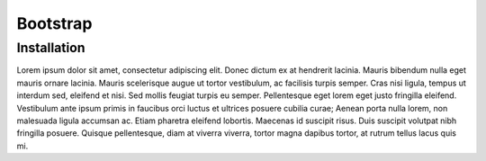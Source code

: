 Bootstrap
===============

Installation
------------
Lorem ipsum dolor sit amet, consectetur adipiscing elit. Donec dictum ex at hendrerit lacinia. Mauris bibendum nulla eget mauris ornare lacinia. Mauris scelerisque augue ut tortor vestibulum, ac facilisis turpis semper. Cras nisi ligula, tempus ut interdum sed, eleifend et nisi. Sed mollis feugiat turpis eu semper. Pellentesque eget lorem eget justo fringilla eleifend. Vestibulum ante ipsum primis in faucibus orci luctus et ultrices posuere cubilia curae; Aenean porta nulla lorem, non malesuada ligula accumsan ac. Etiam pharetra eleifend lobortis. Maecenas id suscipit risus. Duis suscipit volutpat nibh fringilla posuere. Quisque pellentesque, diam at viverra viverra, tortor magna dapibus tortor, at rutrum tellus lacus quis mi.
